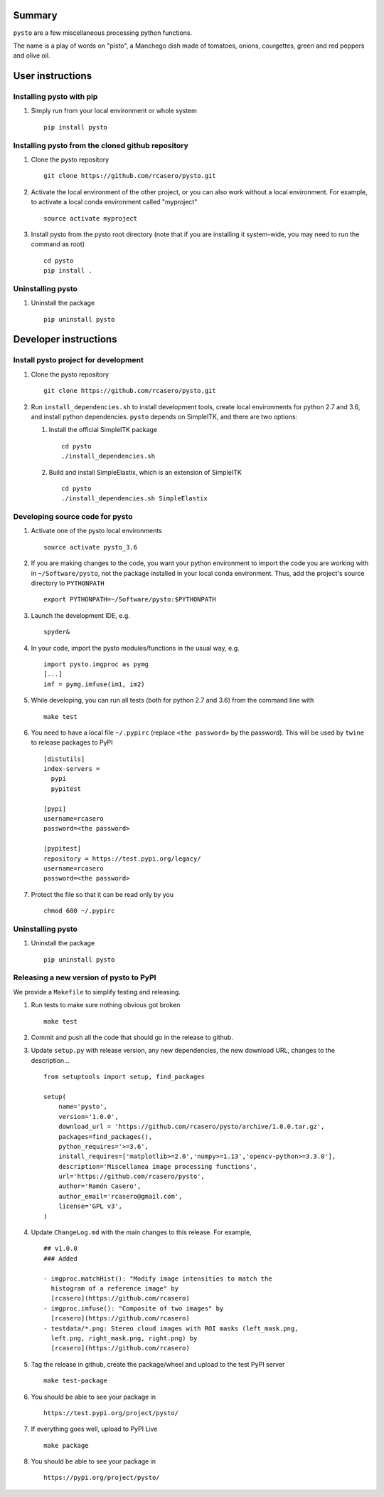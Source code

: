 Summary
=======

``pysto`` are a few miscellaneous processing python functions.

The name is a play of words on "pisto", a Manchego dish made of
tomatoes, onions, courgettes, green and red peppers and olive oil.

User instructions
=================

Installing pysto with pip
-------------------------

1. Simply run from your local environment or whole system

   ::

       pip install pysto

Installing pysto from the cloned github repository
--------------------------------------------------

1. Clone the pysto repository

   ::

       git clone https://github.com/rcasero/pysto.git

2. Activate the local environment of the other project, or you can also
   work without a local environment. For example, to activate a local
   conda environment called "myproject"

   ::

       source activate myproject

3. Install pysto from the pysto root directory (note that if you are
   installing it system-wide, you may need to run the command as root)

   ::

       cd pysto
       pip install .

Uninstalling pysto
------------------

1. Uninstall the package

   ::

       pip uninstall pysto

Developer instructions
======================

Install pysto project for development
-------------------------------------

1. Clone the pysto repository

   ::

       git clone https://github.com/rcasero/pysto.git

2. Run ``install_dependencies.sh`` to install development tools, create
   local environments for python 2.7 and 3.6, and install python
   dependencies. ``pysto`` depends on SimpleITK, and there are two
   options:

   1. Install the official SimpleITK package

      ::

          cd pysto
          ./install_dependencies.sh

   2. Build and install SimpleElastix, which is an extension of
      SimpleITK

      ::

          cd pysto
          ./install_dependencies.sh SimpleElastix

Developing source code for pysto
--------------------------------

1. Activate one of the pysto local environments

   ::

       source activate pysto_3.6

2. If you are making changes to the code, you want your python
   environment to import the code you are working with in
   ``~/Software/pysto``, not the package installed in your local conda
   environment. Thus, add the project's source directory to
   ``PYTHONPATH``

   ::

       export PYTHONPATH=~/Software/pysto:$PYTHONPATH

3. Launch the development IDE, e.g.

   ::

       spyder&

4. In your code, import the pysto modules/functions in the usual way,
   e.g.

   ::

       import pysto.imgproc as pymg        
       [...]
       imf = pymg.imfuse(im1, im2)

5. While developing, you can run all tests (both for python 2.7 and 3.6)
   from the command line with

   ::

       make test

6. You need to have a local file ``~/.pypirc`` (replace
   ``<the password>`` by the password). This will be used by ``twine``
   to release packages to PyPI

   ::

       [distutils]
       index-servers =
         pypi
         pypitest

       [pypi]
       username=rcasero
       password=<the password>

       [pypitest]
       repository = https://test.pypi.org/legacy/
       username=rcasero
       password=<the password>

7. Protect the file so that it can be read only by you

   ::

       chmod 600 ~/.pypirc

Uninstalling pysto
------------------

1. Uninstall the package

   ::

       pip uninstall pysto

Releasing a new version of pysto to PyPI
----------------------------------------

We provide a ``Makefile`` to simplify testing and releasing.

1. Run tests to make sure nothing obvious got broken

   ::

       make test

2. Commit and push all the code that should go in the release to github.

3. Update ``setup.py`` with release version, any new dependencies, the
   new download URL, changes to the description...

   ::

       from setuptools import setup, find_packages

       setup(
           name='pysto',
           version='1.0.0',
           download_url = 'https://github.com/rcasero/pysto/archive/1.0.0.tar.gz',
           packages=find_packages(),
           python_requires='>=3.6',
           install_requires=['matplotlib>=2.0','numpy>=1.13','opencv-python>=3.3.0'],
           description='Miscellanea image processing functions',
           url='https://github.com/rcasero/pysto',
           author='Ramón Casero',
           author_email='rcasero@gmail.com',
           license='GPL v3',
       )

4. Update ``ChangeLog.md`` with the main changes to this release. For
   example,

   ::

       ## v1.0.0
       ### Added

       - imgproc.matchHist(): "Modify image intensities to match the
         histogram of a reference image" by
         [rcasero](https://github.com/rcasero)
       - imgproc.imfuse(): "Composite of two images" by
         [rcasero](https://github.com/rcasero)
       - testdata/*.png: Stereo cloud images with ROI masks (left_mask.png,
         left.png, right_mask.png, right.png) by
         [rcasero](https://github.com/rcasero)

5. Tag the release in github, create the package/wheel and upload to the
   test PyPI server

   ::

       make test-package

6. You should be able to see your package in

   ::

       https://test.pypi.org/project/pysto/

7. If everything goes well, upload to PyPI Live

   ::

       make package

8. You should be able to see your package in

   ::

       https://pypi.org/project/pysto/


